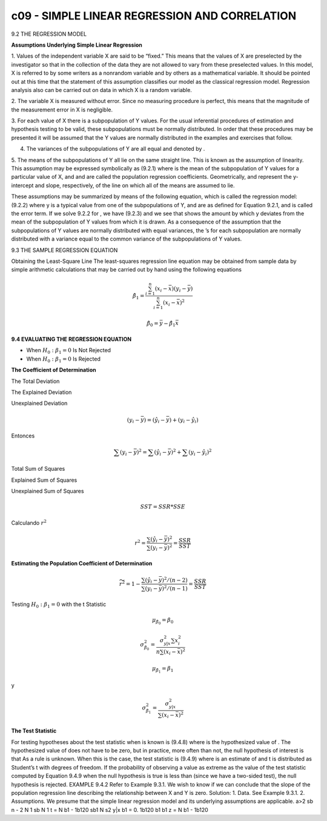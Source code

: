 c09 - SIMPLE LINEAR REGRESSION AND CORRELATION
==============================================

9.2 THE REGRESSION MODEL

**Assumptions Underlying Simple Linear Regression**

1. Values of the independent variable X are said to be “fixed.” This means that the
values of X are preselected by the investigator so that in the collection of the data
they are not allowed to vary from these preselected values. In this model, X is
referred to by some writers as a nonrandom variable and by others as a mathematical
variable. It should be pointed out at this time that the statement of this assumption
classifies our model as the classical regression model. Regression analysis also
can be carried out on data in which X is a random variable.

2. The variable X is measured without error. Since no measuring procedure is perfect,
this means that the magnitude of the measurement error in X is negligible.

3. For each value of X there is a subpopulation of Y values. For the usual inferential
procedures of estimation and hypothesis testing to be valid, these subpopulations
must be normally distributed. In order that these procedures may be presented it
will be assumed that the Y values are normally distributed in the examples and
exercises that follow.

4. The variances of the subpopulations of Y are all equal and denoted by .

5. The means of the subpopulations of Y all lie on the same straight line. This is known
as the assumption of linearity. This assumption may be expressed symbolically as
(9.2.1)
where is the mean of the subpopulation of Y values for a particular value of
X, and and are called the population regression coefficients. Geometrically,
and represent the y-intercept and slope, respectively, of the line on which
all of the means are assumed to lie.

These assumptions may be summarized by means of the following equation, which
is called the regression model:
(9.2.2)
where y is a typical value from one of the subpopulations of Y, and are as defined
for Equation 9.2.1, and is called the error term. If we solve 9.2.2 for , we have
(9.2.3)
and we see that shows the amount by which y deviates from the mean of the subpopulation
of Y values from which it is drawn. As a consequence of the assumption that the
subpopulations of Y values are normally distributed with equal variances, the ’s for each
subpopulation are normally distributed with a variance equal to the common variance of
the subpopulations of Y values.

9.3 THE SAMPLE REGRESSION EQUATION

Obtaining the Least-Square Line
The least-squares regression line equation may be obtained from sample data by simple
arithmetic calculations that may be carried out by hand using the following equations

.. math::

   \hat{\beta}_1 = \frac{\sum_{i=1}^n (x_i - \bar{x})(y_i - \bar{y})}{\sum_{i=1}^n (x_i - \bar{x})^2}

   \hat{\beta}_0 = \bar{y} - \hat{\beta}_1 \bar{x}

**9.4 EVALUATING THE REGRESSION EQUATION**

* When :math:`H_0: \beta_1 = 0` Is Not Rejected

* When :math:`H_0: \beta_1 = 0` Is Rejected

**The Coefficient of Determination**

The Total Deviation

The Explained Deviation

Unexplained Deviation

.. math::

   (y_i - \bar{y}) = (\hat{y}_i - \bar{y}) + (y_i - \hat{y}_i)

Entonces

.. math::

   \sum (y_i - \bar{y})^2 = \sum (\hat{y}_i - \bar{y})^2 + \sum (y_i - \hat{y}_i)^2

Total Sum of Squares

Explained Sum of Squares

Unexplained Sum of Squares

.. math::

   SST = SSR * SSE

Calculando :math:`r^2`

.. math::

   r^2 = \frac{\sum (\hat{y}_i - \bar{y})^2}{\sum (y_i - \bar{y})^2} = \frac{SSR}{SST}


**Estimating the Population Coefficient of Determination**

.. math::

   \widetilde{r}^2 = 1-  \frac{\sum (\hat{y}_i - \bar{y})^2/(n-2)}{\sum (y_i - \bar{y})^2/(n-1)} = \frac{SSR}{SST}


Testing :math:`H_0: \beta_1 = 0` with the t Statistic

.. math::

   \mu_{\hat{\beta}_0} = \beta_0

   \sigma_{\hat{\beta}_0}^2 = \frac{\sigma_{y|x}^2 \sum x_i^2}{n \sum (x_i - \bar{x})^2}

   \mu_{\hat{\beta}_1} = \beta_1

y

.. math::

   \sigma_{\hat{\beta}_1}^2 = \frac{\sigma_{y|x}^2}{ \sum (x_i - \bar{x})^2}


**The Test Statistic**

For testing hypotheses about the test statistic when
is known is
(9.4.8)
where is the hypothesized value of . The hypothesized value of does not
have to be zero, but in practice, more often than not, the null hypothesis of interest is
that
As a rule is unknown. When this is the case, the test statistic is
(9.4.9)
where is an estimate of and t is distributed as Student’s t with degrees of
freedom.
If the probability of observing a value as extreme as the value of the test statistic
computed by Equation 9.4.9 when the null hypothesis is true is less than (since we
have a two-sided test), the null hypothesis is rejected.
EXAMPLE 9.4.2
Refer to Example 9.3.1. We wish to know if we can conclude that the slope of the
population regression line describing the relationship between X and Y is zero.
Solution:
1. Data. See Example 9.3.1.
2. Assumptions. We presume that the simple linear regression model and
its underlying assumptions are applicable.
a>2
sb n - 2
N
1 sb
N
1
t =
N
b1 - 1b120
sb1
N
s2
y|x
b1 = 0.
1b120 b1 b1
z =
N
b1 - 1b120
